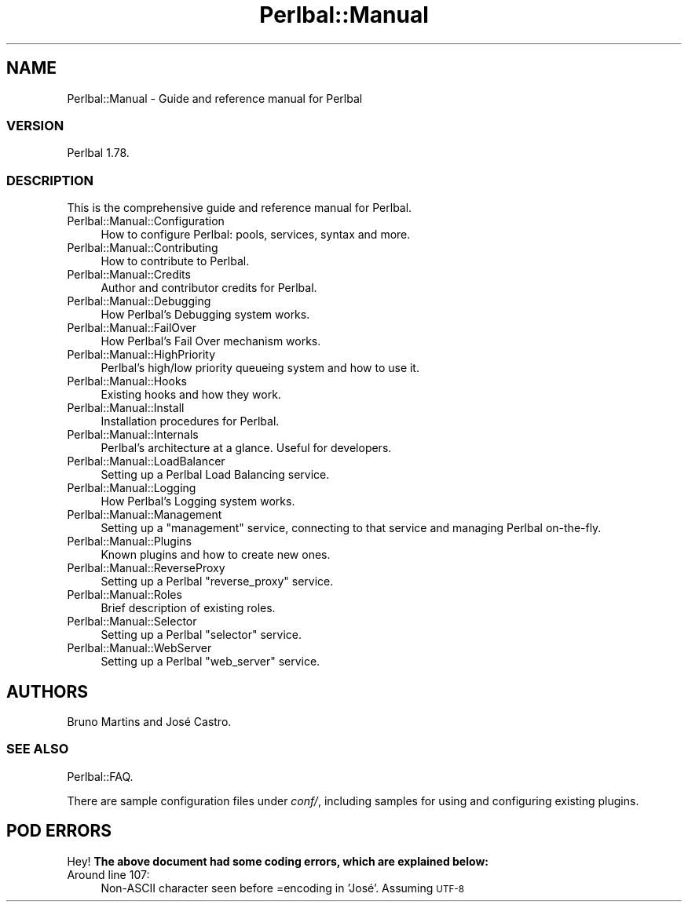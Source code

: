 .\" Automatically generated by Pod::Man 4.14 (Pod::Simple 3.40)
.\"
.\" Standard preamble:
.\" ========================================================================
.de Sp \" Vertical space (when we can't use .PP)
.if t .sp .5v
.if n .sp
..
.de Vb \" Begin verbatim text
.ft CW
.nf
.ne \\$1
..
.de Ve \" End verbatim text
.ft R
.fi
..
.\" Set up some character translations and predefined strings.  \*(-- will
.\" give an unbreakable dash, \*(PI will give pi, \*(L" will give a left
.\" double quote, and \*(R" will give a right double quote.  \*(C+ will
.\" give a nicer C++.  Capital omega is used to do unbreakable dashes and
.\" therefore won't be available.  \*(C` and \*(C' expand to `' in nroff,
.\" nothing in troff, for use with C<>.
.tr \(*W-
.ds C+ C\v'-.1v'\h'-1p'\s-2+\h'-1p'+\s0\v'.1v'\h'-1p'
.ie n \{\
.    ds -- \(*W-
.    ds PI pi
.    if (\n(.H=4u)&(1m=24u) .ds -- \(*W\h'-12u'\(*W\h'-12u'-\" diablo 10 pitch
.    if (\n(.H=4u)&(1m=20u) .ds -- \(*W\h'-12u'\(*W\h'-8u'-\"  diablo 12 pitch
.    ds L" ""
.    ds R" ""
.    ds C` ""
.    ds C' ""
'br\}
.el\{\
.    ds -- \|\(em\|
.    ds PI \(*p
.    ds L" ``
.    ds R" ''
.    ds C`
.    ds C'
'br\}
.\"
.\" Escape single quotes in literal strings from groff's Unicode transform.
.ie \n(.g .ds Aq \(aq
.el       .ds Aq '
.\"
.\" If the F register is >0, we'll generate index entries on stderr for
.\" titles (.TH), headers (.SH), subsections (.SS), items (.Ip), and index
.\" entries marked with X<> in POD.  Of course, you'll have to process the
.\" output yourself in some meaningful fashion.
.\"
.\" Avoid warning from groff about undefined register 'F'.
.de IX
..
.nr rF 0
.if \n(.g .if rF .nr rF 1
.if (\n(rF:(\n(.g==0)) \{\
.    if \nF \{\
.        de IX
.        tm Index:\\$1\t\\n%\t"\\$2"
..
.        if !\nF==2 \{\
.            nr % 0
.            nr F 2
.        \}
.    \}
.\}
.rr rF
.\" ========================================================================
.\"
.IX Title "Perlbal::Manual 3"
.TH Perlbal::Manual 3 "2011-01-23" "perl v5.32.0" "User Contributed Perl Documentation"
.\" For nroff, turn off justification.  Always turn off hyphenation; it makes
.\" way too many mistakes in technical documents.
.if n .ad l
.nh
.SH "NAME"
Perlbal::Manual \- Guide and reference manual for Perlbal
.SS "\s-1VERSION\s0"
.IX Subsection "VERSION"
Perlbal 1.78.
.SS "\s-1DESCRIPTION\s0"
.IX Subsection "DESCRIPTION"
This is the comprehensive guide and reference manual for Perlbal.
.IP "Perlbal::Manual::Configuration" 4
.IX Item "Perlbal::Manual::Configuration"
How to configure Perlbal: pools, services, syntax and more.
.IP "Perlbal::Manual::Contributing" 4
.IX Item "Perlbal::Manual::Contributing"
How to contribute to Perlbal.
.IP "Perlbal::Manual::Credits" 4
.IX Item "Perlbal::Manual::Credits"
Author and contributor credits for Perlbal.
.IP "Perlbal::Manual::Debugging" 4
.IX Item "Perlbal::Manual::Debugging"
How Perlbal's Debugging system works.
.IP "Perlbal::Manual::FailOver" 4
.IX Item "Perlbal::Manual::FailOver"
How Perlbal's Fail Over mechanism works.
.IP "Perlbal::Manual::HighPriority" 4
.IX Item "Perlbal::Manual::HighPriority"
Perlbal's high/low priority queueing system and how to use it.
.IP "Perlbal::Manual::Hooks" 4
.IX Item "Perlbal::Manual::Hooks"
Existing hooks and how they work.
.IP "Perlbal::Manual::Install" 4
.IX Item "Perlbal::Manual::Install"
Installation procedures for Perlbal.
.IP "Perlbal::Manual::Internals" 4
.IX Item "Perlbal::Manual::Internals"
Perlbal's architecture at a glance. Useful for developers.
.IP "Perlbal::Manual::LoadBalancer" 4
.IX Item "Perlbal::Manual::LoadBalancer"
Setting up a Perlbal Load Balancing service.
.IP "Perlbal::Manual::Logging" 4
.IX Item "Perlbal::Manual::Logging"
How Perlbal's Logging system works.
.IP "Perlbal::Manual::Management" 4
.IX Item "Perlbal::Manual::Management"
Setting up a \f(CW\*(C`management\*(C'\fR service, connecting to that service and managing Perlbal on-the-fly.
.IP "Perlbal::Manual::Plugins" 4
.IX Item "Perlbal::Manual::Plugins"
Known plugins and how to create new ones.
.IP "Perlbal::Manual::ReverseProxy" 4
.IX Item "Perlbal::Manual::ReverseProxy"
Setting up a Perlbal \f(CW\*(C`reverse_proxy\*(C'\fR service.
.IP "Perlbal::Manual::Roles" 4
.IX Item "Perlbal::Manual::Roles"
Brief description of existing roles.
.IP "Perlbal::Manual::Selector" 4
.IX Item "Perlbal::Manual::Selector"
Setting up a Perlbal \f(CW\*(C`selector\*(C'\fR service.
.IP "Perlbal::Manual::WebServer" 4
.IX Item "Perlbal::Manual::WebServer"
Setting up a Perlbal \f(CW\*(C`web_server\*(C'\fR service.
.SH "AUTHORS"
.IX Header "AUTHORS"
Bruno Martins and José Castro.
.SS "\s-1SEE ALSO\s0"
.IX Subsection "SEE ALSO"
Perlbal::FAQ.
.PP
There are sample configuration files under \fIconf/\fR, including samples for using and configuring existing plugins.
.SH "POD ERRORS"
.IX Header "POD ERRORS"
Hey! \fBThe above document had some coding errors, which are explained below:\fR
.IP "Around line 107:" 4
.IX Item "Around line 107:"
Non-ASCII character seen before =encoding in 'José'. Assuming \s-1UTF\-8\s0

